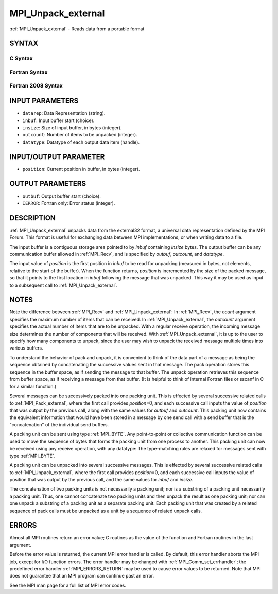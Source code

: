 .. _MPI_Unpack_external:

MPI_Unpack_external
~~~~~~~~~~~~~~~~~~~

:ref:`MPI_Unpack_external` - Reads data from a portable format

SYNTAX
======

C Syntax
--------

.. code-block:: c
   :linenos:

   #include <mpi.h>
   int MPI_Unpack_external(const char datarep[], const void *inbuf,
   	MPI_Aint insize, MPI_Aint *position,
   	void *outbuf, int outcount,
   	MPI_Datatype datatype)

Fortran Syntax
--------------

.. code-block:: fortran
   :linenos:

   USE MPI
   ! or the older form: INCLUDE 'mpif.h'
   MPI_UNPACK_EXTERNAL(DATAREP, INBUF, INSIZE, POSITION,
   	OUTBUF, OUTCOUNT, DATATYPE, IERROR)

   	INTEGER		OUTCOUNT, DATATYPE, IERROR
   	INTEGER(KIND=MPI_ADDRESS_KIND) INSIZE, POSITION
   	CHARACTER*(*)	DATAREP
   	<type>		INBUF(*), OUTBUF(*)

Fortran 2008 Syntax
-------------------

.. code-block:: fortran
   :linenos:

   USE mpi_f08
   MPI_Unpack_external(datarep, inbuf, insize, position, outbuf, outcount,
   		datatype, ierror)
   	CHARACTER(LEN=*), INTENT(IN) :: datarep
   	TYPE(*), DIMENSION(..), INTENT(IN) :: inbuf
   	TYPE(*), DIMENSION(..) :: outbuf
   	INTEGER(KIND=MPI_ADDRESS_KIND), INTENT(IN) :: insize
   	INTEGER(KIND=MPI_ADDRESS_KIND), INTENT(INOUT) :: position
   	INTEGER, INTENT(IN) :: outcount
   	TYPE(MPI_Datatype), INTENT(IN) :: datatype
   	INTEGER, OPTIONAL, INTENT(OUT) :: ierror

INPUT PARAMETERS
================

* ``datarep``: Data Representation (string). 

* ``inbuf``: Input buffer start (choice). 

* ``insize``: Size of input buffer, in bytes (integer). 

* ``outcount``: Number of items to be unpacked (integer). 

* ``datatype``: Datatype of each output data item (handle). 

INPUT/OUTPUT PARAMETER
======================

* ``position``: Current position in buffer, in bytes (integer). 

OUTPUT PARAMETERS
=================

* ``outbuf``: Output buffer start (choice). 

* ``IERROR``: Fortran only: Error status (integer). 

DESCRIPTION
===========

:ref:`MPI_Unpack_external` unpacks data from the external32 format, a universal
data representation defined by the MPI Forum. This format is useful for
exchanging data between MPI implementations, or when writing data to a
file.

The input buffer is a contiguous storage area pointed to by *inbuf*
containing *insize* bytes. The output buffer can be any communication
buffer allowed in :ref:`MPI_Recv`, and is specified by *outbuf*, *outcount*,
and *datatype*.

The input value of *position* is the first position in *inbuf* to be
read for unpacking (measured in bytes, not elements, relative to the
start of the buffer). When the function returns, *position* is
incremented by the size of the packed message, so that it points to the
first location in *inbuf* following the message that was unpacked. This
way it may be used as input to a subsequent call to :ref:`MPI_Unpack_external`.

NOTES
=====

Note the difference between :ref:`MPI_Recv` and :ref:`MPI_Unpack_external`: In
:ref:`MPI_Recv`, the *count* argument specifies the maximum number of items
that can be received. In :ref:`MPI_Unpack_external`, the *outcount* argument
specifies the actual number of items that are to be unpacked. With a
regular receive operation, the incoming message size determines the
number of components that will be received. With :ref:`MPI_Unpack_external`, it
is up to the user to specify how many components to unpack, since the
user may wish to unpack the received message multiple times into various
buffers.

To understand the behavior of pack and unpack, it is convenient to think
of the data part of a message as being the sequence obtained by
concatenating the successive values sent in that message. The pack
operation stores this sequence in the buffer space, as if sending the
message to that buffer. The unpack operation retrieves this sequence
from buffer space, as if receiving a message from that buffer. (It is
helpful to think of internal Fortran files or sscanf in C for a similar
function.)

Several messages can be successively packed into one packing unit. This
is effected by several successive related calls to :ref:`MPI_Pack_external`,
where the first call provides *position*\ =0, and each successive call
inputs the value of *position* that was output by the previous call,
along with the same values for *outbuf* and *outcount*. This packing
unit now contains the equivalent information that would have been stored
in a message by one send call with a send buffer that is the
"concatenation" of the individual send buffers.

A packing unit can be sent using type :ref:`MPI_BYTE`. Any point-to-point or
collective communication function can be used to move the sequence of
bytes that forms the packing unit from one process to another. This
packing unit can now be received using any receive operation, with any
datatype: The type-matching rules are relaxed for messages sent with
type :ref:`MPI_BYTE`.

A packing unit can be unpacked into several successive messages. This is
effected by several successive related calls to :ref:`MPI_Unpack_external`,
where the first call provides *position*\ =0, and each successive call
inputs the value of position that was output by the previous call, and
the same values for *inbuf* and *insize*.

The concatenation of two packing units is not necessarily a packing
unit; nor is a substring of a packing unit necessarily a packing unit.
Thus, one cannot concatenate two packing units and then unpack the
result as one packing unit; nor can one unpack a substring of a packing
unit as a separate packing unit. Each packing unit that was created by a
related sequence of pack calls must be unpacked as a unit by a sequence
of related unpack calls.

ERRORS
======

Almost all MPI routines return an error value; C routines as the value
of the function and Fortran routines in the last argument.

Before the error value is returned, the current MPI error handler is
called. By default, this error handler aborts the MPI job, except for
I/O function errors. The error handler may be changed with
:ref:`MPI_Comm_set_errhandler`; the predefined error handler :ref:`MPI_ERRORS_RETURN`
may be used to cause error values to be returned. Note that MPI does not
guarantee that an MPI program can continue past an error.

See the MPI man page for a full list of MPI error codes.


.. seealso::    :ref:`MPI_Pack_external`    :ref:`MPI_Pack_external_size`    :ref:`MPI_Recv`    sscanf(3C)
